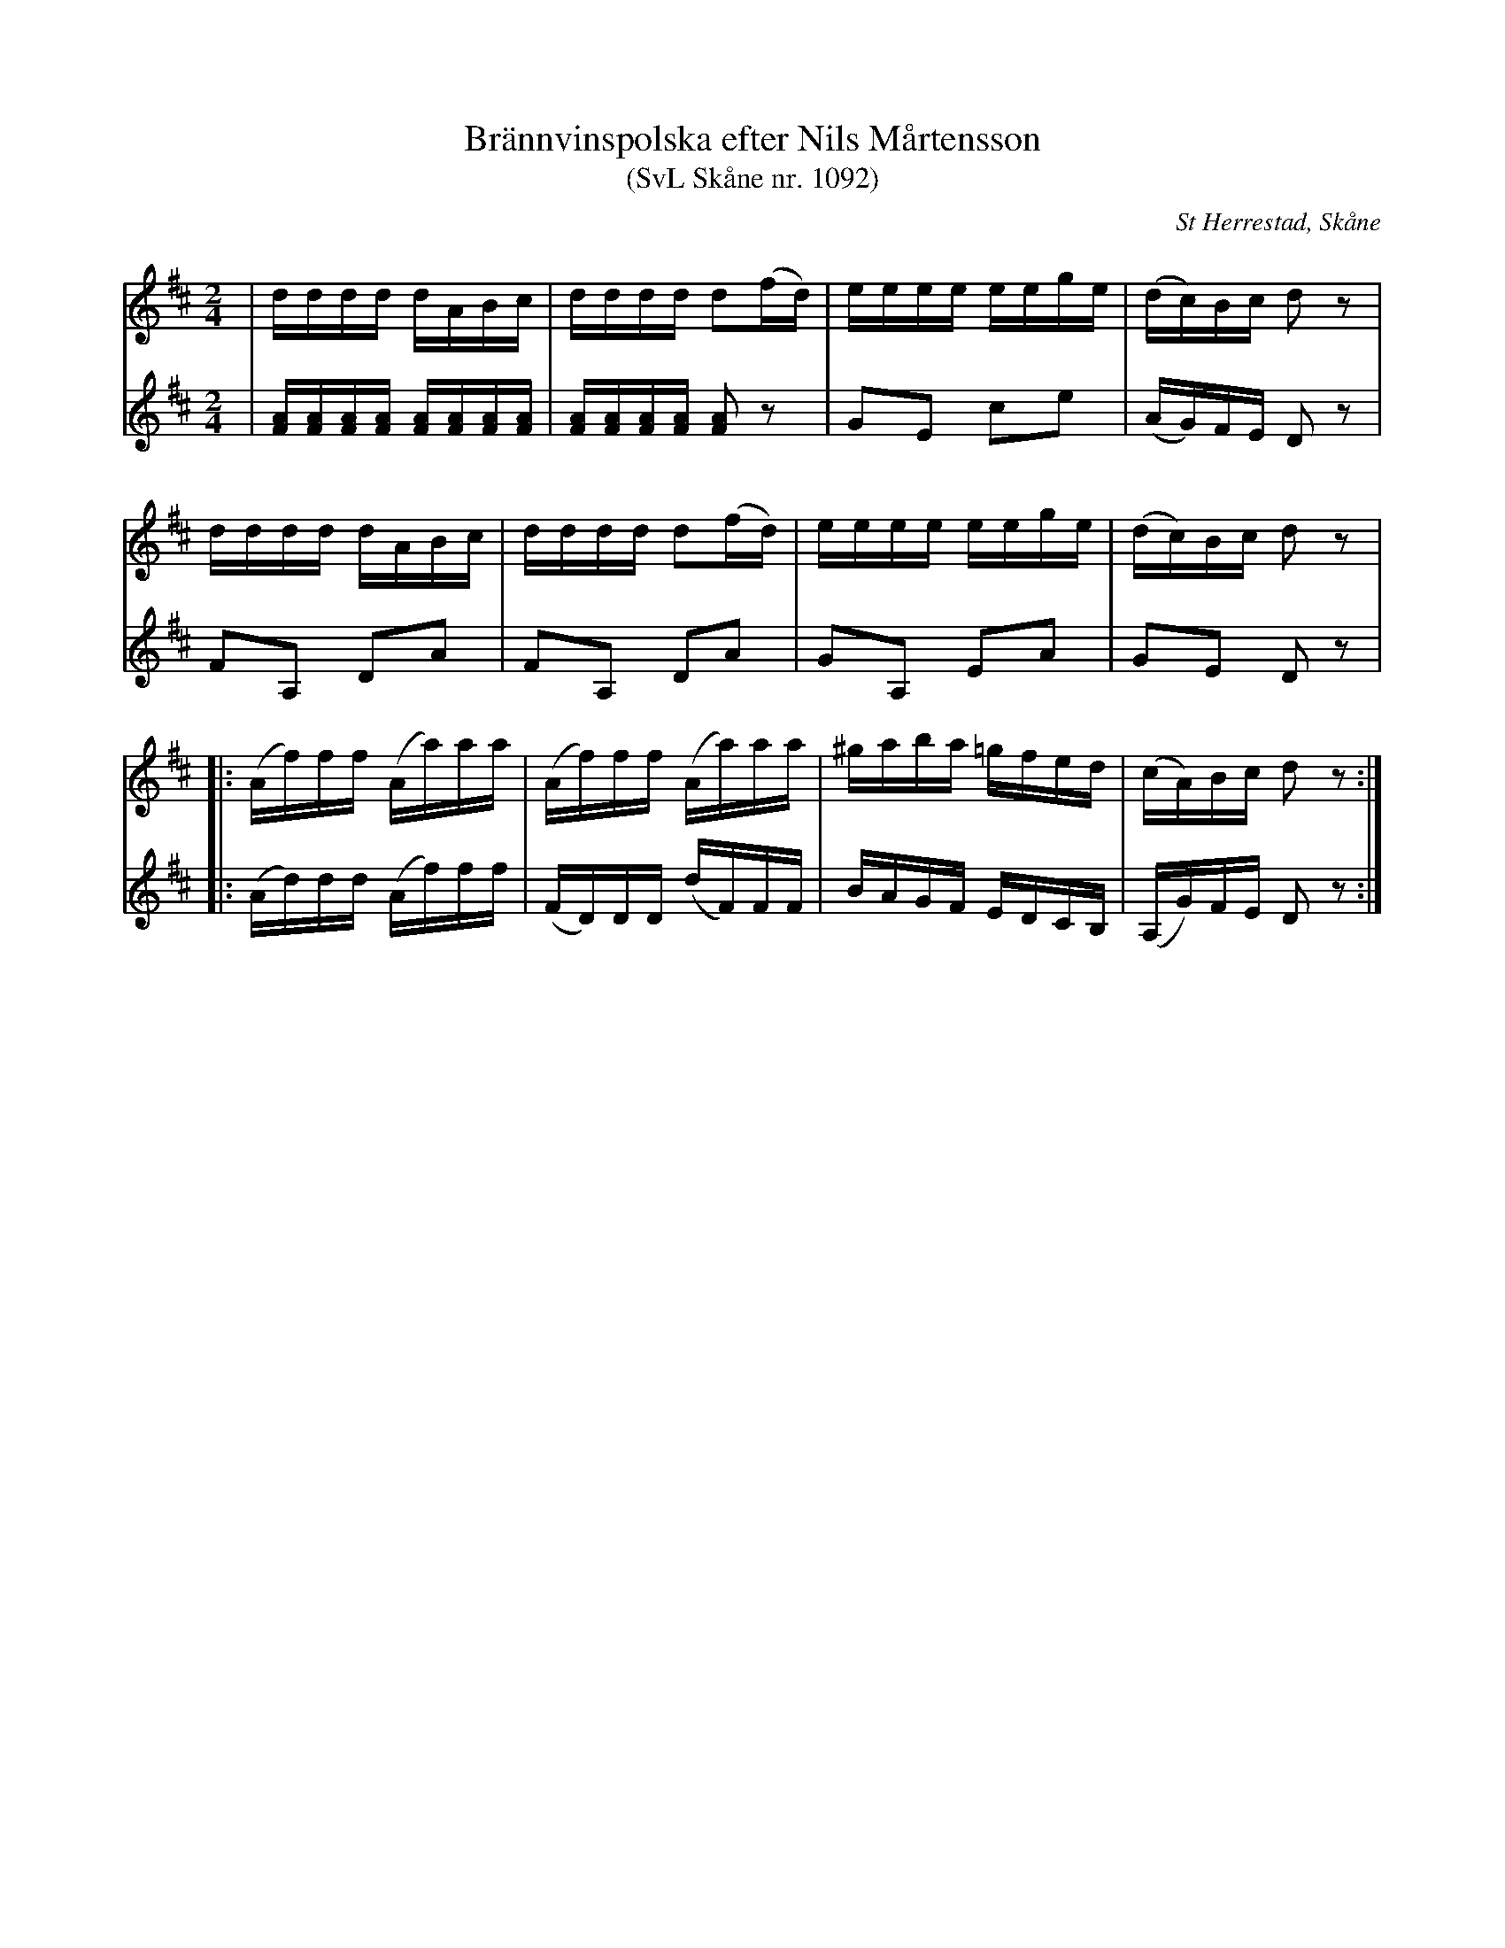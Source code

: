 %%abc-charset utf-8

X:1092
T:Brännvinspolska efter Nils Mårtensson
T:(SvL Skåne nr. 1092)
R:Anglais
Z:Patrik Månsson, 2009-06-19
O:St Herrestad, Skåne
S:Efter Nils "Rusken" Mårtensson
B:Svenska Låtar Skåne
N:Arr. för två fioler av Carl-Eric Berndt, Lund
M:2/4
L:1/16
K:D
V:1
| dddd dABc | dddd d2(fd) | eeee eege | (dc)Bc d2 z2 |
dddd dABc | dddd d2(fd) | eeee eege | (dc)Bc d2 z2 |
|: (Af)ff (Aa)aa | (Af)ff (Aa)aa | ^gaba =gfed | (cA)Bc d2 z2 :|
V:2
| [AF][AF][AF][AF] [AF][AF][AF][AF] | [AF][AF][AF][AF] [AF]2 z2 | G2E2 c2e2 | (AG)FE D2 z2 |
F2A,2 D2A2 | F2A,2 D2A2 | G2A,2 E2A2 | G2E2 D2 z2 |
|: (Ad)dd (Af)ff | (FD)DD (dF)FF | BAGF EDCB, | (A,G)FE D2 z2 :|

